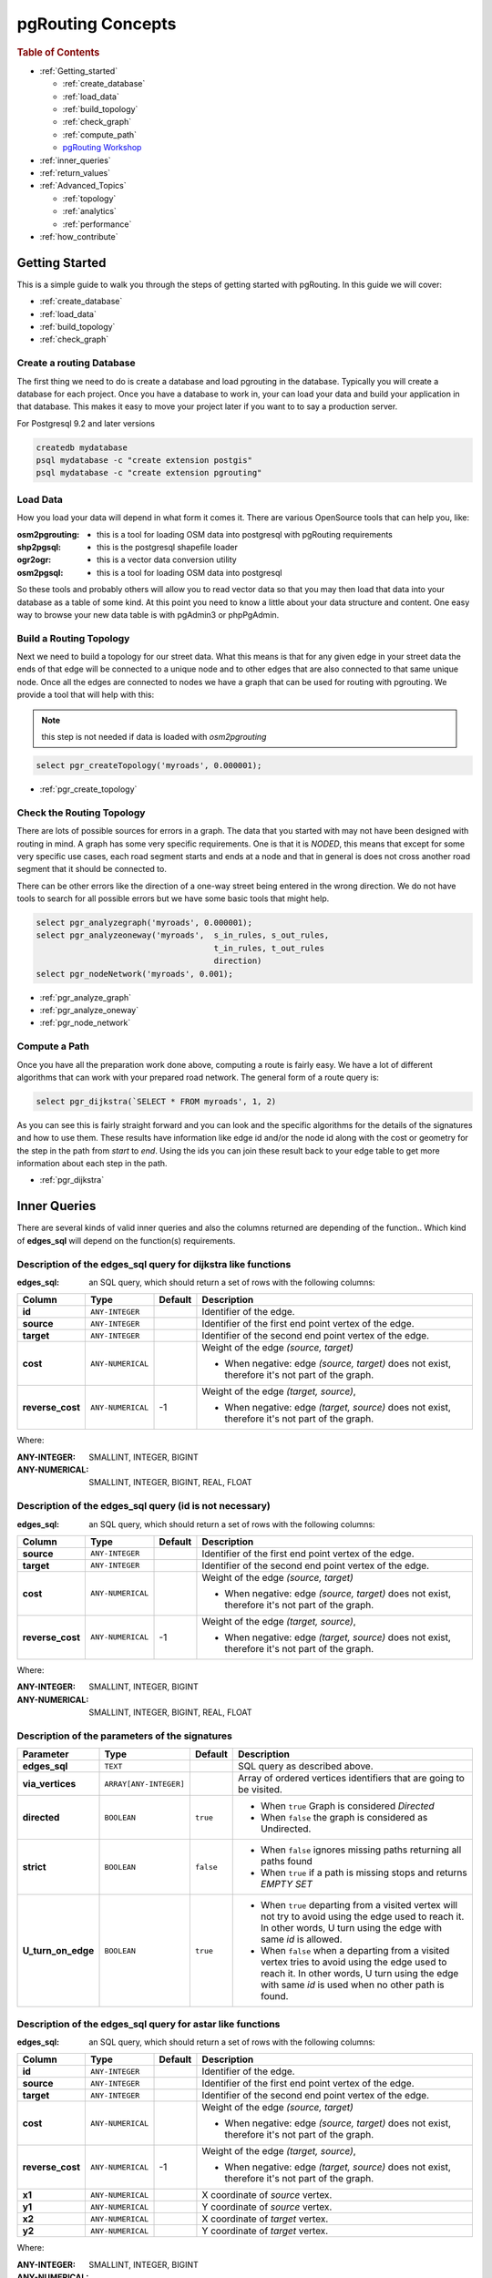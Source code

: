 ..
   ****************************************************************************
    pgRouting Manual
    Copyright(c) pgRouting Contributors

    This documentation is licensed under a Creative Commons Attribution-Share
    Alike 3.0 License: http://creativecommons.org/licenses/by-sa/3.0/
   ****************************************************************************

.. _pgrouting_concepts:

pgRouting Concepts
===============================================================================

.. rubric:: Table of Contents

.. concepts_start

* :ref:`Getting_started`

  * :ref:`create_database`
  * :ref:`load_data`
  * :ref:`build_topology`
  * :ref:`check_graph`
  * :ref:`compute_path`
  * `pgRouting Workshop <http://workshop.pgrouting.org>`_

* :ref:`inner_queries`
* :ref:`return_values`
* :ref:`Advanced_Topics`

  * :ref:`topology`
  * :ref:`analytics`
  * :ref:`performance`

* :ref:`how_contribute`




.. concepts_end

.. _Getting_started:

Getting Started
-------------------------------------------------------------------------------

This is a simple guide to walk you through the steps of getting started
with pgRouting. In this guide we will cover:

* :ref:`create_database`
* :ref:`load_data`
* :ref:`build_topology`
* :ref:`check_graph`


.. _create_database:

Create a routing Database
...............................................................................

The first thing we need to do is create a database and load pgrouting in
the database. Typically you will create a database for each project. Once
you have a database to work in, your can load your data and build your
application in that database. This makes it easy to move your project
later if you want to to say a production server.

For Postgresql 9.2 and later versions

.. code-block:: bash

	createdb mydatabase
	psql mydatabase -c "create extension postgis"
	psql mydatabase -c "create extension pgrouting"

.. _load_data:    

Load Data
...............................................................................

How you load your data will depend in what form it comes it. There are
various OpenSource tools that can help you, like:

:osm2pgrouting: - this is a tool for loading OSM data into postgresql with pgRouting requirements
:shp2pgsql: - this is the postgresql shapefile loader
:ogr2ogr: - this is a vector data conversion utility
:osm2pgsql: - this is a tool for loading OSM data into postgresql

So these tools and probably others will allow you to read vector data so that
you may then load that data into your database as a table of some kind. At this
point you need to know a little about your data structure and content. One easy
way to browse your new data table is with pgAdmin3 or phpPgAdmin.

.. _build_topology:

Build a Routing Topology
...............................................................................

Next we need to build a topology for our street data. What this means is that
for any given edge in your street data the ends of that edge will be connected
to a unique node and to other edges that are also connected to that same unique
node. Once all the edges are connected to nodes we have a graph that can be
used for routing with pgrouting. We provide a tool that will help with this:

.. note:: this step is not needed if data is loaded with `osm2pgrouting`

.. code-block:: sql

    select pgr_createTopology('myroads', 0.000001);

* :ref:`pgr_create_topology`

.. _check_graph:

Check the Routing Topology
...............................................................................

There are lots of possible sources for errors in a graph. The data that you
started with may not have been designed with routing in mind. A graph has some
very specific requirements. One is that it is *NODED*, this means that except
for some very specific use cases, each road segment starts and ends at a node
and that in general is does not cross another road segment that it should be
connected to.

There can be other errors like the direction of a one-way street being entered
in the wrong direction. We do not have tools to search for all possible errors
but we have some basic tools that might help.

.. code-block:: sql

    select pgr_analyzegraph('myroads', 0.000001);
    select pgr_analyzeoneway('myroads',  s_in_rules, s_out_rules,
                                         t_in_rules, t_out_rules
                                         direction)
    select pgr_nodeNetwork('myroads', 0.001);

* :ref:`pgr_analyze_graph`
* :ref:`pgr_analyze_oneway`
* :ref:`pgr_node_network`


.. _compute_path:

Compute a Path
...............................................................................

Once you have all the preparation work done above, computing a route is fairly easy.
We have a lot of different algorithms that can work with your prepared road
network. The general form of a route query is:

.. code-block:: sql

    select pgr_dijkstra(`SELECT * FROM myroads', 1, 2)

As you can see this is fairly straight forward and you can look and the
specific algorithms for the details of the signatures and how to use them.
These results have information like edge id and/or the
node id along with the cost or geometry for the step in the path from *start*
to *end*. Using the ids you can join these result back to your edge table
to get more information about each step in the path.

* :ref:`pgr_dijkstra`



.. _inner_queries:

Inner Queries
-------------------------------------------------------------------------------

There are several kinds of valid inner queries and also the columns returned are depending of the function..
Which kind of **edges_sql** will depend on the function(s) requirements.

.. basic_edges_sql_start

Description of the edges_sql query for dijkstra like functions
...............................................................................

:edges_sql: an SQL query, which should return a set of rows with the following columns:

================= =================== ======== =================================================
Column            Type                 Default  Description
================= =================== ======== =================================================
**id**            ``ANY-INTEGER``                Identifier of the edge.
**source**        ``ANY-INTEGER``                Identifier of the first end point vertex of the edge.
**target**        ``ANY-INTEGER``                Identifier of the second end point vertex of the edge.
**cost**          ``ANY-NUMERICAL``              Weight of the edge  `(source, target)`

                                                 - When negative: edge `(source, target)` does not exist, therefore it's not part of the graph.

**reverse_cost**  ``ANY-NUMERICAL``       -1     Weight of the edge `(target, source)`,

                                                 - When negative: edge `(target, source)` does not exist, therefore it's not part of the graph.

================= =================== ======== =================================================

Where:

:ANY-INTEGER: SMALLINT, INTEGER, BIGINT
:ANY-NUMERICAL: SMALLINT, INTEGER, BIGINT, REAL, FLOAT


.. basic_edges_sql_end

.. no_id_edges_sql_start

Description of the edges_sql query (id is not necessary)
...............................................................................

:edges_sql: an SQL query, which should return a set of rows with the following columns:

================  ===================   ======== =================================================
Column            Type                  Default  Description
================  ===================   ======== =================================================
**source**        ``ANY-INTEGER``                Identifier of the first end point vertex of the edge.
**target**        ``ANY-INTEGER``                Identifier of the second end point vertex of the edge.
**cost**          ``ANY-NUMERICAL``              Weight of the edge  `(source, target)`

                                                 * When negative: edge `(source, target)` does not exist, therefore it's not part of the graph.

**reverse_cost**  ``ANY-NUMERICAL``       -1     Weight of the edge `(target, source)`,

                                                 - When negative: edge `(target, source)` does not exist, therefore it's not part of the graph.

================  ===================   ======== =================================================

Where:

:ANY-INTEGER: SMALLINT, INTEGER, BIGINT
:ANY-NUMERICAL: SMALLINT, INTEGER, BIGINT, REAL, FLOAT

.. no_id_edges_sql_end



.. pgr_dijkstra_via_parameters_start

Description of the parameters of the signatures
...............................................................................

=================== ====================== ========= =========================================
Parameter           Type                   Default   Description
=================== ====================== ========= =========================================
**edges_sql**       ``TEXT``                         SQL query as described above.
**via_vertices**    ``ARRAY[ANY-INTEGER]``           Array of ordered vertices identifiers that are going to be visited.
**directed**        ``BOOLEAN``            ``true``  - When ``true`` Graph is considered `Directed`
                                                     - When ``false`` the graph is considered as Undirected.
**strict**          ``BOOLEAN``            ``false`` - When ``false`` ignores missing paths returning all paths found
                                                     - When ``true`` if a path is missing stops and returns `EMPTY SET`
**U_turn_on_edge**  ``BOOLEAN``            ``true``  - When ``true`` departing from a visited vertex will not try to avoid using the edge used to reach it.  In other words, U turn using the edge with same `id` is allowed.
                                                     - When ``false`` when a departing from a visited vertex tries to avoid using the edge used to reach it.  In other words, U turn using the edge with same `id` is used when no other path is found.
=================== ====================== ========= =========================================

.. pgr_dijkstra_via_parameters_end


.. xy_edges_sql_start

Description of the edges_sql query for astar like functions
...............................................................................

:edges_sql: an SQL query, which should return a set of rows with the following columns:

================  ===================   ======== =================================================
Column            Type                  Default  Description
================  ===================   ======== =================================================
**id**            ``ANY-INTEGER``                Identifier of the edge.
**source**        ``ANY-INTEGER``                Identifier of the first end point vertex of the edge.
**target**        ``ANY-INTEGER``                Identifier of the second end point vertex of the edge.
**cost**          ``ANY-NUMERICAL``              Weight of the edge  `(source, target)`

                                                 - When negative: edge `(source, target)` does not exist, therefore it's not part of the graph.

**reverse_cost**  ``ANY-NUMERICAL``       -1     Weight of the edge `(target, source)`,

                                                 - When negative: edge `(target, source)` does not exist, therefore it's not part of the graph.

**x1**            ``ANY-NUMERICAL``              X coordinate of `source` vertex.
**y1**            ``ANY-NUMERICAL``              Y coordinate of `source` vertex.
**x2**            ``ANY-NUMERICAL``              X coordinate of `target` vertex.
**y2**            ``ANY-NUMERICAL``              Y coordinate of `target` vertex.
================  ===================   ======== =================================================

Where:

:ANY-INTEGER: SMALLINT, INTEGER, BIGINT
:ANY-NUMERICAL: SMALLINT, INTEGER, BIGINT, REAL, FLOAT


.. xy_edges_sql_end

.. flow_edges_sql_start

Description of the edges_sql query for Max-flow like functions
...............................................................................

:edges_sql: an SQL query, which should return a set of rows with the following columns:

==================== =================== ======== =================================================
Column               Type                Default  Description
==================== =================== ======== =================================================
**id**               ``ANY-INTEGER``              Identifier of the edge.
**source**           ``ANY-INTEGER``              Identifier of the first end point vertex of the edge.
**target**           ``ANY-INTEGER``              Identifier of the second end point vertex of the edge.
**capacity**         ``ANY-INTEGER``              Weight of the edge  `(source, target)`

                                                  - When negative: edge `(source, target)` does not exist, therefore it's not part of the graph.

**reverse_capacity** ``ANY-INTEGER``       -1     Weight of the edge `(target, source)`,

                                                  - When negative: edge `(target, source)` does not exist, therefore it's not part of the graph.

==================== =================== ======== =================================================

Where:

:ANY-INTEGER: SMALLINT, INTEGER, BIGINT


.. flow_edges_sql_end



.. points_sql_start

Description of the Points SQL query
...............................................................................

:points_sql: an SQL query, which should return a set of rows with the following columns:

============ ================= =================================================
Column            Type              Description
============ ================= =================================================
**pid**      ``ANY-INTEGER``   (optional) Identifier of the point.

                               - If column present, it can not be NULL.
                               - If column not present, a sequential identifier will be given automatically.

**edge_id**  ``ANY-INTEGER``   Identifier of the "closest" edge to the point.
**fraction** ``ANY-NUMERICAL`` Value in <0,1> that indicates the relative postition from the first end point of the edge.
**side**     ``CHAR``          (optional) Value in ['b', 'r', 'l', NULL] indicating if the point is:

                               - In the right, left of the edge or
                               - If it doesn't matter with 'b' or NULL.
                               - If column not present 'b' is considered.

============ ================= =================================================

Where:

:ANY-INTEGER: smallint, int, bigint
:ANY-NUMERICAL: smallint, int, bigint, real, float

.. points_sql_end

.. _return_values:

Return columns & values
--------------------------------------------------------------------------------

There are several kinds of columns returned are depending of the function.

.. return_path_start

Description of the return values for a path
...............................................................................

Returns set of ``(seq, path_seq [, start_vid] [, end_vid], node, edge, cost, agg_cost)``

============== ========== =================================================
Column         Type       Description
============== ========== =================================================
**seq**        ``INT``    Sequential value starting from **1**.
**path_id**    ``INT``    Path identifier. Has value **1** for the first of a path. Used when there are multiple paths for the same ``start_vid`` to ``end_vid`` combination.
**path_seq**   ``INT``    Relative position in the path. Has value **1** for the beginning of a path.
**start_vid**  ``BIGINT`` Identifier of the starting vertex. Used when multiple starting vetrices are in the query.
**end_vid**    ``BIGINT`` Identifier of the ending vertex. Used when multiple ending vertices are in the query.
**node**       ``BIGINT`` Identifier of the node in the path from ``start_vid`` to ``end_vid``.
**edge**       ``BIGINT`` Identifier of the edge used to go from ``node`` to the next node in the path sequence. ``-1`` for the last node of the path.
**cost**       ``FLOAT``  Cost to traverse from ``node`` using ``edge`` to the next node in the path sequence.
**agg_cost**   ``FLOAT``  Aggregate cost from ``start_v`` to ``node``.
============== ========== =================================================

.. return_path_end

.. return_cost_start

Description of the return values for a Cost function
...............................................................................

Returns set of ``(start_vid, end_vid, agg_cost)``

============== ========== =================================================
Column         Type       Description
============== ========== =================================================
**start_vid**  ``BIGINT`` Identifier of the starting vertex. Used when multiple starting vetrices are in the query.
**end_vid**    ``BIGINT`` Identifier of the ending vertex. Used when multiple ending vertices are in the query.
**agg_cost**   ``FLOAT``  Aggregate cost from ``start_vid`` to ``end_vid``.
============== ========== =================================================

.. return_cost_end



.. result_flow_start

Description of the Return Values
.....................................................................

=====================  ====================  =================================================
Column                 Type                  Description
=====================  ====================  =================================================
**seq**                ``INT``               Sequential value starting from **1**.
**edge_id**            ``BIGINT``            Identifier of the edge in the original query(edges_sql).
**source**             ``BIGINT``            Identifier of the first end point vertex of the edge.
**target**             ``BIGINT``            Identifier of the second end point vertex of the edge.
**flow**               ``BIGINT``            Flow through the edge in the direction (source, target).
**residual_capacity**  ``BIGINT``            Residual capacity of the edge in the direction (source, target).
=====================  ====================  =================================================

.. result_flow_end


.. _advanced_topics:

Advanced Topics
-------------------------------------------------------------------------------

.. _topology:

Routing Topology
...............................................................................


.. rubric:: Overview

Typically when GIS files are loaded into the data database for use with pgRouting they do not have topology information associated with them. To create a useful topology the data needs to be "noded". This means that where two or more roads form an intersection there it needs to be a node at the intersection and all the road segments need to be broken at the intersection, assuming that you can navigate from any of these segments to any other segment via that intersection.

You can use the :ref:`graph analysis functions <analytics>` to help you see where you might have topology problems in your data. If you need to node your data, we also have a function :ref:`pgr_nodeNetwork() <pgr_node_network>` that might work for you. This function splits ALL crossing segments and nodes them. There are some cases where this might NOT be the right thing to do.

For example, when you have an overpass and underpass intersection, you do not want these noded, but pgr_nodeNetwork does not know that is the case and will node them which is not good because then the router will be able to turn off the overpass onto the underpass like it was a flat 2D intersection. To deal with this problem some data sets use z-levels at these types of intersections and other data might not node these intersection which would be ok.

For those cases where topology needs to be added the following functions may be useful. One way to prep the data for pgRouting is to add the following columns to your table and then populate them as appropriate. This example makes a lot of assumption like that you original data tables already has certain columns in it like ``one_way``, ``fcc``, and possibly others and that they contain specific data values. This is only to give you an idea of what you can do with your data.

.. code-block:: sql

    ALTER TABLE edge_table
        ADD COLUMN source integer,
        ADD COLUMN target integer,
        ADD COLUMN cost_len double precision,
        ADD COLUMN cost_time double precision,
        ADD COLUMN rcost_len double precision,
        ADD COLUMN rcost_time double precision,
        ADD COLUMN x1 double precision,
        ADD COLUMN y1 double precision,
        ADD COLUMN x2 double precision,
        ADD COLUMN y2 double precision,
        ADD COLUMN to_cost double precision,
        ADD COLUMN rule text,
        ADD COLUMN isolated integer;

    SELECT pgr_createTopology('edge_table', 0.000001, 'the_geom', 'id');

The function :ref:`pgr_createTopology() <pgr_create_topology>` will create the ``vertices_tmp`` table and populate the ``source`` and ``target`` columns. The following example populated the remaining columns. In this example, the ``fcc`` column contains feature class code and the ``CASE`` statements converts it to an average speed.

.. code-block:: sql

    UPDATE edge_table SET x1 = st_x(st_startpoint(the_geom)),
                          y1 = st_y(st_startpoint(the_geom)),
                          x2 = st_x(st_endpoint(the_geom)),
                          y2 = st_y(st_endpoint(the_geom)),
      cost_len  = st_length_spheroid(the_geom, 'SPHEROID["WGS84",6378137,298.25728]'),
      rcost_len = st_length_spheroid(the_geom, 'SPHEROID["WGS84",6378137,298.25728]'),
      len_km = st_length_spheroid(the_geom, 'SPHEROID["WGS84",6378137,298.25728]')/1000.0,
      len_miles = st_length_spheroid(the_geom, 'SPHEROID["WGS84",6378137,298.25728]')
                  / 1000.0 * 0.6213712,
      speed_mph = CASE WHEN fcc='A10' THEN 65
                       WHEN fcc='A15' THEN 65
                       WHEN fcc='A20' THEN 55
                       WHEN fcc='A25' THEN 55
                       WHEN fcc='A30' THEN 45
                       WHEN fcc='A35' THEN 45
                       WHEN fcc='A40' THEN 35
                       WHEN fcc='A45' THEN 35
                       WHEN fcc='A50' THEN 25
                       WHEN fcc='A60' THEN 25
                       WHEN fcc='A61' THEN 25
                       WHEN fcc='A62' THEN 25
                       WHEN fcc='A64' THEN 25
                       WHEN fcc='A70' THEN 15
                       WHEN fcc='A69' THEN 10
                       ELSE null END,
      speed_kmh = CASE WHEN fcc='A10' THEN 104
                       WHEN fcc='A15' THEN 104
                       WHEN fcc='A20' THEN 88
                       WHEN fcc='A25' THEN 88
                       WHEN fcc='A30' THEN 72
                       WHEN fcc='A35' THEN 72
                       WHEN fcc='A40' THEN 56
                       WHEN fcc='A45' THEN 56
                       WHEN fcc='A50' THEN 40
                       WHEN fcc='A60' THEN 50
                       WHEN fcc='A61' THEN 40
                       WHEN fcc='A62' THEN 40
                       WHEN fcc='A64' THEN 40
                       WHEN fcc='A70' THEN 25
                       WHEN fcc='A69' THEN 15
                       ELSE null END;

    -- UPDATE the cost information based on oneway streets

    UPDATE edge_table SET
        cost_time = CASE
            WHEN one_way='TF' THEN 10000.0
            ELSE cost_len/1000.0/speed_kmh::numeric*3600.0
            END,
        rcost_time = CASE
            WHEN one_way='FT' THEN 10000.0
            ELSE cost_len/1000.0/speed_kmh::numeric*3600.0
            END;

    -- clean up the database because we have updated a lot of records

    VACUUM ANALYZE VERBOSE edge_table;


Now your database should be ready to use any (most?) of the pgRouting algorithms.


.. _analytics:

Graph Analytics
-------------------------------------------------------------------------------


.. rubric:: Overview

It is common to find problems with graphs that have not been constructed fully noded or in graphs with z-levels at intersection that have been entered incorrectly. An other problem is one way streets that have been entered in the wrong direction. We can not detect errors with respect to "ground" truth, but we can look for inconsistencies and some anomalies in a graph and report them for additional inspections.

We do not current have any visualization tools for these problems, but I have used mapserver to render the graph and highlight potential problem areas. Someone familiar with graphviz might contribute tools for generating images with that.


Analyze a Graph
...............................................................................

With :ref:`pgr_analyze_graph` the graph can be checked for errors. For example for table "mytab" that has "mytab_vertices_pgr" as the vertices table:

.. code-block:: sql

    SELECT pgr_analyzeGraph('mytab', 0.000002);
    NOTICE:  Performing checks, pelase wait...
    NOTICE:  Analyzing for dead ends. Please wait...
    NOTICE:  Analyzing for gaps. Please wait...
    NOTICE:  Analyzing for isolated edges. Please wait...
    NOTICE:  Analyzing for ring geometries. Please wait...
    NOTICE:  Analyzing for intersections. Please wait...
    NOTICE:              ANALYSIS RESULTS FOR SELECTED EDGES:
    NOTICE:                    Isolated segments: 158
    NOTICE:                            Dead ends: 20028
    NOTICE:  Potential gaps found near dead ends: 527
    NOTICE:               Intersections detected: 2560
    NOTICE:                      Ring geometries: 0
    pgr_analyzeGraph
    ----------
       OK
    (1 row)


In the vertices table "mytab_vertices_pgr":

  - Deadends are identified by ``cnt=1``
  - Potencial gap problems are identified with ``chk=1``.

.. code-block:: sql

    SELECT count(*) as deadends  FROM mytab_vertices_pgr WHERE cnt = 1;
    deadends
    ----------
        20028
     (1 row)

    SELECT count(*) as gaps  FROM mytab_vertices_pgr WHERE chk = 1;
     gaps
     -----
       527
     (1 row)



For isolated road segments, for example, a segment where both ends are deadends. you can find these with the following query:

.. code-block:: sql

    SELECT *
        FROM mytab a, mytab_vertices_pgr b, mytab_vertices_pgr c
        WHERE a.source=b.id AND b.cnt=1 AND a.target=c.id AND c.cnt=1;


If you want to visualize these on a graphic image, then you can use something like mapserver to render the edges and the vertices and style based on ``cnt`` or if they are isolated, etc. You can also do this with a tool like graphviz, or geoserver or other similar tools.


Analyze One Way Streets
...............................................................................

:ref:`pgr_analyze_oneway` analyzes one way streets in a graph and identifies any flipped segments. Basically if you count the edges coming into a node and the edges exiting a node the number has to be greater than one.

This query will add two columns to the vertices_tmp table ``ein int`` and ``eout int`` and populate it with the appropriate counts. After running this on a graph you can identify nodes with potential problems with the following query.


The rules are defined as an array of text strings that if match the ``col`` value would be counted as true for the source or target in or out condition.


Example
...............................................................................

Lets assume we have a table "st" of edges and a column "one_way" that might have values like:

   * 'FT'    - oneway from the source to the target node.
   * 'TF'    - oneway from the target to the source node.
   * 'B'     - two way street.
   * ''      - empty field, assume twoway.
   * <NULL>  - NULL field, use two_way_if_null flag.

Then we could form the following query to analyze the oneway streets for errors.

.. code-block:: sql

    SELECT pgr_analyzeOneway('mytab',
                ARRAY['', 'B', 'TF'],
                ARRAY['', 'B', 'FT'],
                ARRAY['', 'B', 'FT'],
                ARRAY['', 'B', 'TF'],
                );

    -- now we can see the problem nodes
    SELECT * FROM mytab_vertices_pgr WHERE ein=0 OR eout=0;

    -- and the problem edges connected to those nodes
    SELECT gid FROM mytab a, mytab_vertices_pgr b WHERE a.source=b.id AND ein=0 OR eout=0
    UNION
    SELECT gid FROM mytab a, mytab_vertices_pgr b WHERE a.target=b.id AND ein=0 OR eout=0;

Typically these problems are generated by a break in the network, the one way direction set wrong, maybe an error related to z-levels or a network that is not properly noded.

The above tools do not detect all network issues, but they will identify some common problems. There are other problems that are hard to detect because they are more global in nature like multiple disconnected networks. Think of an island with a road network that is not connected to the mainland network because the bridge or ferry routes are missing.




.. _performance:

Performance Tips
-------------------------------------------------------------------------------

For the Routing functions
...............................................................................

To get faster results bound your queries to the area of interest of routing to have, for example, no more than one million rows.

Use an inner query SQL that does not include some edges in the routing function

.. code-block:: sql

	SELECT id, source, target from edge_table WHERE
        	id < 17 and
        	the_geom  && (select st_buffer(the_geom,1) as myarea FROM  edge_table where id = 5)

Integrating the inner query to the pgRouting function:

.. code-block:: sql

    SELECT * FROM pgr_dijkstra(
	    'SELECT id, source, target from edge_table WHERE
        	id < 17 and
        	the_geom  && (select st_buffer(the_geom,1) as myarea FROM  edge_table where id = 5)',
        1, 2)




For the topology functions:
...............................................................................

When "you know" that you are going to remove a set of edges from the edges table, and without those edges you are going to use a routing function you can do the following:

Analize the new topology based on the actual topology:

.. code-block:: sql

	pgr_analyzegraph('edge_table',rows_where:='id < 17');

Or create a new topology if the change is permanent:

.. code-block:: sql

	pgr_createTopology('edge_table',rows_where:='id < 17');
	pgr_analyzegraph('edge_table',rows_where:='id < 17');


.. _how_contribute:

How to contribute
-------------------------------------------------------------------------------

.. rubric:: Wiki

* Edit an existing  `pgRouting Wiki <https://github.com/pgRouting/pgrouting/wiki>`_ page.
* Or create a new Wiki page

  * Create a page on the `pgRouting Wiki <https://github.com/pgRouting/pgrouting/wiki>`_
  * Give the title an appropriate name


* `Example <https://github.com/pgRouting/pgrouting/wiki/How-to:-Handle-parallel-edges-(KSP)>`_

.. rubric:: Adding Functionaity to pgRouting


Consult the `developer's documentation <http://docs.pgrouting.org/doxy/2.4/index.html>`_



.. rubric:: Indices and tables

* :ref:`genindex`
* :ref:`search`

